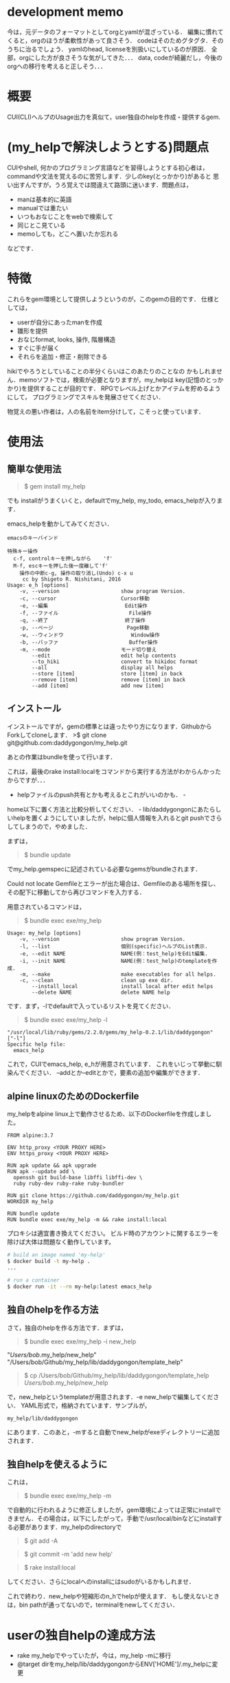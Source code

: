 #+STARTUP: indent nolineimages
#+OPTIONS: ^:{}

* development memo
今は，元データのフォーマットとしてorgとyamlが混ざっている．
編集に慣れてくると，orgのほうが柔軟性があって良さそう．
codeはそのためグタグタ．そのうちに治るでしょう．
yamlのhead, licenseを別扱いにしているのが原因．
全部，orgにした方が良さそうな気がしてきた．．．
data, codeが綺麗だし，今後のorgへの移行を考えると正しそう．．．

* 概要
  :PROPERTIES:
  :CUSTOM_ID: 概要
  :END:

CUI(CLI)ヘルプのUsage出力を真似て，user独自のhelpを作成・提供するgem.

* (my_helpで解決しようとする)問題点
  :PROPERTIES:
  :CUSTOM_ID: my_helpで解決しようとする問題点
  :END:

CUIやshell, 何かのプログラミング言語などを習得しようとする初心者は，
commandや文法を覚えるのに苦労します．少しのkey(とっかかり)があると
思い出すんですが，うろ覚えでは間違えて路頭に迷います．問題点は， 
+ manは基本的に英語 
+ manualでは重たい 
+ いつもおなじことをwebで検索して 
+ 同じとこ見ている 
+ memoしても，どこへ置いたか忘れる
などです．

* 特徴
  :PROPERTIES:
  :CUSTOM_ID: 特徴
  :END:

これらをgem環境として提供しようというのが，このgemの目的です．
仕様としては， 
- userが自分にあったmanを作成 
- 雛形を提供 
- おなじformat, looks, 操作, 階層構造 
- すぐに手が届く 
- それらを追加・修正・削除できる

hikiでやろうとしていることの半分くらいはこのあたりのことなの
かもしれません．memoソフトでは，検索が必要となりますが，my_helpは
key(記憶のとっかかり)を提供することが目的です．
RPGでレベル上げとかアイテムを貯めるようにして，
プログラミングでスキルを発展させてください．

物覚えの悪い作者は，人の名前をitem分けして，こそっと使っています．

* 使用法
  :PROPERTIES:
  :CUSTOM_ID: 使用法
  :END:

** 簡単な使用法
   :PROPERTIES:
   :CUSTOM_ID: 簡単な使用法
   :END:

#+BEGIN_QUOTE
  $ gem install my_help
#+END_QUOTE

でも installがうまくいくと，defaultでmy_help, my_todo,
emacs_helpが入ります．

emacs_helpを動かしてみてください．

#+BEGIN_EXAMPLE
    emacsのキーバインド

    特殊キー操作
      c-f, controlキーを押しながら    'f'
      M-f, escキーを押した後一度離して'f'
        操作の中断c-g, 操作の取り消し(Undo) c-x u
         cc by Shigeto R. Nishitani, 2016
    Usage: e_h [options]
        -v, --version                    show program Version.
        -c, --cursor                     Cursor移動
        -e, --編集                         Edit操作
        -f, --ファイル                       File操作
        -q, --終了                         終了操作
        -p, --ページ                        Page移動
        -w, --ウィンドウ                      Window操作
        -b, --バッファ                       Buffer操作
        -m, --mode                       モード切り替え
            --edit                       edit help contents
            --to_hiki                    convert to hikidoc format
            --all                        display all helps
            --store [item]               store [item] in back
            --remove [item]              remove [item] in back
            --add [item]                 add new [item]
#+END_EXAMPLE

** インストール
   :PROPERTIES:
   :CUSTOM_ID: インストール
   :END:

インストールですが，gemの標準とは違ったやり方になります．GithubからForkしてcloneします．
>$ git clone git@github.com:daddygongon/my_help.git

あとの作業はbundleを使って行います．

これは，最後のrake
install:localをコマンドから実行する方法がわからんかったからですが．．．
- helpファイルのpush共有とかも考えるとこれがいいのかも． -
home以下に置く方法と比較分析してください． -
lib/daddygongonにあたらしいhelpを置くようにしていましたが，helpに個人情報を入れるとgit
pushでさらしてしまうので，やめました．

まずは，

#+BEGIN_QUOTE
  $ bundle update
#+END_QUOTE

でmy_help.gemspecに記述されている必要なgemsがbundleされます．

Could not locate
Gemfileとエラーが出た場合は、Gemfileのある場所を探し、その配下に移動してから再びコマンドを入力する．

用意されているコマンドは，

#+BEGIN_QUOTE
  $ bundle exec exe/my_help
#+END_QUOTE

#+BEGIN_EXAMPLE
    Usage: my_help [options]
        -v, --version                    show program Version.
        -l, --list                       個別(specific)ヘルプのList表示.
        -e, --edit NAME                  NAME(例：test_help)をEdit編集.
        -i, --init NAME                  NAME(例：test_help)のtemplateを作成.
        -m, --make                       make executables for all helps.
        -c, --clean                      clean up exe dir.
            --install_local              install local after edit helps
            --delete NAME                delete NAME help
#+END_EXAMPLE

です．まず，-lでdefaultで入っているリストを見てください．

#+BEGIN_QUOTE
  $ bundle exec exe/my_help -l
#+END_QUOTE

#+BEGIN_EXAMPLE
    "/usr/local/lib/ruby/gems/2.2.0/gems/my_help-0.2.1/lib/daddygongon"
    ["-l"]
    Specific help file:
      emacs_help
#+END_EXAMPLE

これで，CUIでemacs_help, e_hが用意されています．
これをいじって挙動に馴染んでください．
--addとか--editとかで，要素の追加や編集ができます．

** alpine linuxのためのDockerfile
   :PROPERTIES:
   :CUSTOM_ID: alpine-linuxのためのdockerfile
   :END:

my_helpをalpine
linux上で動作させるため、以下のDockerfileを作成しました。

#+BEGIN_EXAMPLE
    FROM alpine:3.7

    ENV http_proxy <YOUR PROXY HERE>
    ENV https_proxy <YOUR PROXY HERE>

    RUN apk update && apk upgrade
    RUN apk --update add \
      openssh git build-base libffi libffi-dev \
      ruby ruby-dev ruby-rake ruby-bundler

    RUN git clone https://github.com/daddygongon/my_help.git
    WORKDIR my_help

    RUN bundle update
    RUN bundle exec exe/my_help -m && rake install:local
#+END_EXAMPLE

プロキシは適宜書き換えてください。
ビルド時のアカウントに関するエラーを除けば大体は問題なく動作しています。

#+BEGIN_SRC sh
    # build an image named 'my-help'
    $ docker build -t my-help .
    ...

    # run a container
    $ docker run -it --rm my-help:latest emacs_help
#+END_SRC

** 独自のhelpを作る方法
   :PROPERTIES:
   :CUSTOM_ID: 独自のhelpを作る方法
   :END:

さて，独自のhelpを作る方法です．まずは，

#+BEGIN_QUOTE
  $ bundle exec exe/my_help -i new_help
#+END_QUOTE

"/Users/bob/.my_help/new_help"
"/Users/bob/Github/my_help/lib/daddygongon/template_help"

#+BEGIN_QUOTE
  $ cp /Users/bob/Github/my_help/lib/daddygongon/template_help
  /Users/bob/.my_help/new_help
#+END_QUOTE

で，new_helpというtemplateが用意されます．-e
new_helpで編集してください． YAML形式で，格納されています．サンプルが，

#+BEGIN_EXAMPLE
    my_help/lib/daddygongon
#+END_EXAMPLE

にあります．このあと，-mすると自動でnew_helpがexeディレクトリーに追加されます．

** 独自helpを使えるように
   :PROPERTIES:
   :CUSTOM_ID: 独自helpを使えるように
   :END:

これは，

#+BEGIN_QUOTE
  $ bundle exec exe/my_help -m
#+END_QUOTE

で自動的に行われるように修正しましたが，gem環境によっては正常にinstallできません．その場合は，以下にしたがって，手動で/usr/local/binなどにinstallする必要があります．my_helpのdirectoryで

#+BEGIN_QUOTE
  $ git add -A
#+END_QUOTE

#+BEGIN_QUOTE
  $ git commit -m 'add new help'
#+END_QUOTE

#+BEGIN_QUOTE
  $ rake install:local
#+END_QUOTE

してください．さらにlocalへのinstallにはsudoがいるかもしれませ．

これで終わり．new_helpや短縮形のn_hでhelpが使えます．
もし使えないときは，bin
pathが通ってないので，terminalをnewしてください．

* userの独自helpの達成方法
  :PROPERTIES:
  :CUSTOM_ID: userの独自helpの達成方法
  :END:

-  rake my_helpでやっていたが，今は，my_help -mに移行
-  @target dirをmy_help/lib/daddygongonからENV['HOME']/.my_helpに変更

exe中のファイルをrakeで自動生成． @target_dirにそれらのdataを保存．
その名前からexe中に実行ファイルを自動生成させている．

#+BEGIN_EXAMPLE
    lib/daddygongon/
    └── emacs_help

    exe
    ├── e_h
    └── emacs_help
#+END_EXAMPLE

ということ．これは，

#+BEGIN_QUOTE
  $ my_help -m
#+END_QUOTE

で実行される．これを

#+BEGIN_QUOTE
  $ rake install:local
#+END_QUOTE

すれば必要とするhelpがlocalな環境でbin dirに移され，CUI
commandとして実行可能になる．

たくさんの実行ファイルを/usr/loca/binに置くことになるので，あらたなmy_helpを作成するときには

#+BEGIN_QUOTE
  $ gem uninstall my_help
#+END_QUOTE

#+BEGIN_QUOTE
  $ gem uninstall emacs_help
#+END_QUOTE

でそのdirをcleanにしておくことが望ましい．下のuninstallの項目を参照．

-mでやっている中身は以下の通り．

#+BEGIN_SRC ruby
        def make_help
          Dir.entries(@target_dir)[2..-1].each{|file|
            next if file[0]=='#' or file[-1]=='~'
            exe_cont="#!/usr/bin/env ruby\nrequire 'specific_help'\n"
            exe_cont << "help_file = File.join(ENV['HOME'],'.my_help','#{file}')\n"
            exe_cont << "SpecificHelp::Command.run(help_file, ARGV)\n"
            [file, short_name(file)].each{|name|
              p target=File.join('exe',name)
              File.open(target,'w'){|file| file.print exe_cont}
              FileUtils.chmod('a+x', target, :verbose => true)
            }
          }
          install_local
        end

        def install_local
          #中略
          system "git add -A"
          system "git commit -m 'update exe dirs'"
          system "Rake install:local"
        end
#+END_SRC

実装方法は，emacs_helpに

1. yaml形式でdataを入れ，command.runの入力ファイルとする
2. hush形式でdataをいれ，それをrequireして使う

かのどちらかで実装．speedとかdebugを比較・検証する必要あり．
今の所，No.1の方を実装．No.2のためのhushデータは，

#+BEGIN_SRC ruby
    # -*- coding: utf-8 -*-
    require 'yaml'
    require 'pp'
    yaml =<<EOF
    :file:
      :opts:
        :short: "-f"
      :cont:
      - c-x c-f, Find file, ファイルを開く
      - c-x c-s, Save file, ファイルを保存
    EOF
    pp data=YAML.load(yaml)
    print YAML.dump(data)


    data0={:file=>
      {:opts=>{:short=>"-f", :long=>"--ファイル", :desc=>"File操作"},
       :title=>"ファイル操作file",
       :cont=>
        ["c-x c-f, Find file, ファイルを開く
         c-x c-s, Save file, ファイルを保存
         c-x c-w, Write file NAME, ファイルを別名で書き込む"]}}

    print YAML.dump(data0)
#+END_SRC

#+BEGIN_EXAMPLE
    ruby test.rb lib/daddygongon/emacs_help
#+END_EXAMPLE

で構築できる．実装してみて．

* どちらがいいか
  :PROPERTIES:
  :CUSTOM_ID: どちらがいいか
  :END:

Rubyで日本語が使えるから，optionsを日本語にしてみた．

#+BEGIN_EXAMPLE
    Usage: eh [options]
        -v, --version                    show program Version.
        -c, --カーソル                       Cursor移動
        -p, --ページ                        Page移動
        -f, --ファイル                       File操作
        -e, --編集                         Edit操作
        -w, --ウィンドウ                      Window操作
        -b, --バッファ                       Buffer操作
        -q, --終了                         終了操作
#+END_EXAMPLE

半角，全角がoptparseでは適切に判断できない様で，表示があまり揃っていない．
しかし，初心者の振る舞いを見ているとわざわざ日本語に切り替えて打ち込むことは稀であり，
key wordをhelpで参照してshort optionで入力している．そこで，

#+BEGIN_EXAMPLE
    Usage: eh [options]
        -v, --version      show program Version.
        -c, --cursor       カーソル移動
        -p, --page         ページ移動
        -f, --file         ファイル操作
        -e, --edit         編集操作
        -w, --window       ウィンドウ操作
        -b, --buffer       バッファ操作
        -q, --quit         終了操作
#+END_EXAMPLE

としたほうがいいと提案する．アンケートを実施してみてほしい．

* uninstall
  :PROPERTIES:
  :CUSTOM_ID: uninstall
  :END:

my_help -mでinstallするとEXECUTABLE DIRECTORYにhelpのexec
filesが自動で追加される． ~/.my_helpを修正したときには，あらかじめ

#+BEGIN_QUOTE
  $ gem unistall my_help
#+END_QUOTE

でそれらをuninstallしておくと良い．

#+BEGIN_QUOTE
  $ gem uninstall my_help

Select gem to uninstall: 
1. my_help-0.1.0 
2. my_help-0.2.0 
3. my_help-0.2.1 
4. my_help-0.2.2 
5. my_help-0.2.3 
6. my_help-0.3.0 
7. my_help-0.3.1 
8. my_help-0.3.2 
9. All versions

> 9 
Successfully uninstalled my_help-0.1.0 Successfully
uninstalled my_help-0.2.0 Remove executables: #my_help#

in addition to the gem? [Yn] Y 
Removing #my_help# Successfully
uninstalled my_help-0.2.1 Successfully uninstalled my_help-0.2.2
Successfully uninstalled my_help-0.2.3 Successfully uninstalled
my_help-0.3.0 Remove executables: test_help

in addition to the gem? [Yn] Y 
Removing test_help Successfully
uninstalled my_help-0.3.1 Remove executables: e_h, emacs_help, m_h,
member_help, my_help, n_h, new_help, r_h, ruby_help, t_h,
template_help

in addition to the gem? [Yn] Y 
Removing e_h Removing emacs_help
Removing m_h Removing member_help Removing my_help Removing n_h
Removing new_help Removing r_h Removing ruby_help Removing t_h
Removing template_help Successfully uninstalled my_help-0.3.2 ```
#+END_QUOTE

* Rakefile 

幾つかの環境設定用のtoolがRakefileに用意されている．

#+BEGIN_EXAMPLE
  # add .yml mode on ~/.emacs.d/init.el
  $ rake add_yml
  # clean up exe dir
  $ rake clean_exe
  # add .yml on all help files
  $ rake to_yml
#+END_EXAMPLE

- add_yml, to_ymlは3.6から4.0へ移行する時に行ったhelpファイルの拡張子変更，
- 3.6では拡張子なしで4.0では'.yml'，に対する対応のために用意したツール．
- add_ymlは~/.my_help/*_helpファイルを全て~/.my_help/*_help.ymlに変える．
- to_ymlは~/.emacs.d/init.elに'.yml'の設定が書き込まれていない時，ruby-modeでemacsを起動するsciptを埋め込む．

clean_exeは，githubへuploadする時に，開発者個人のexeファイルをrmして整頓する．
